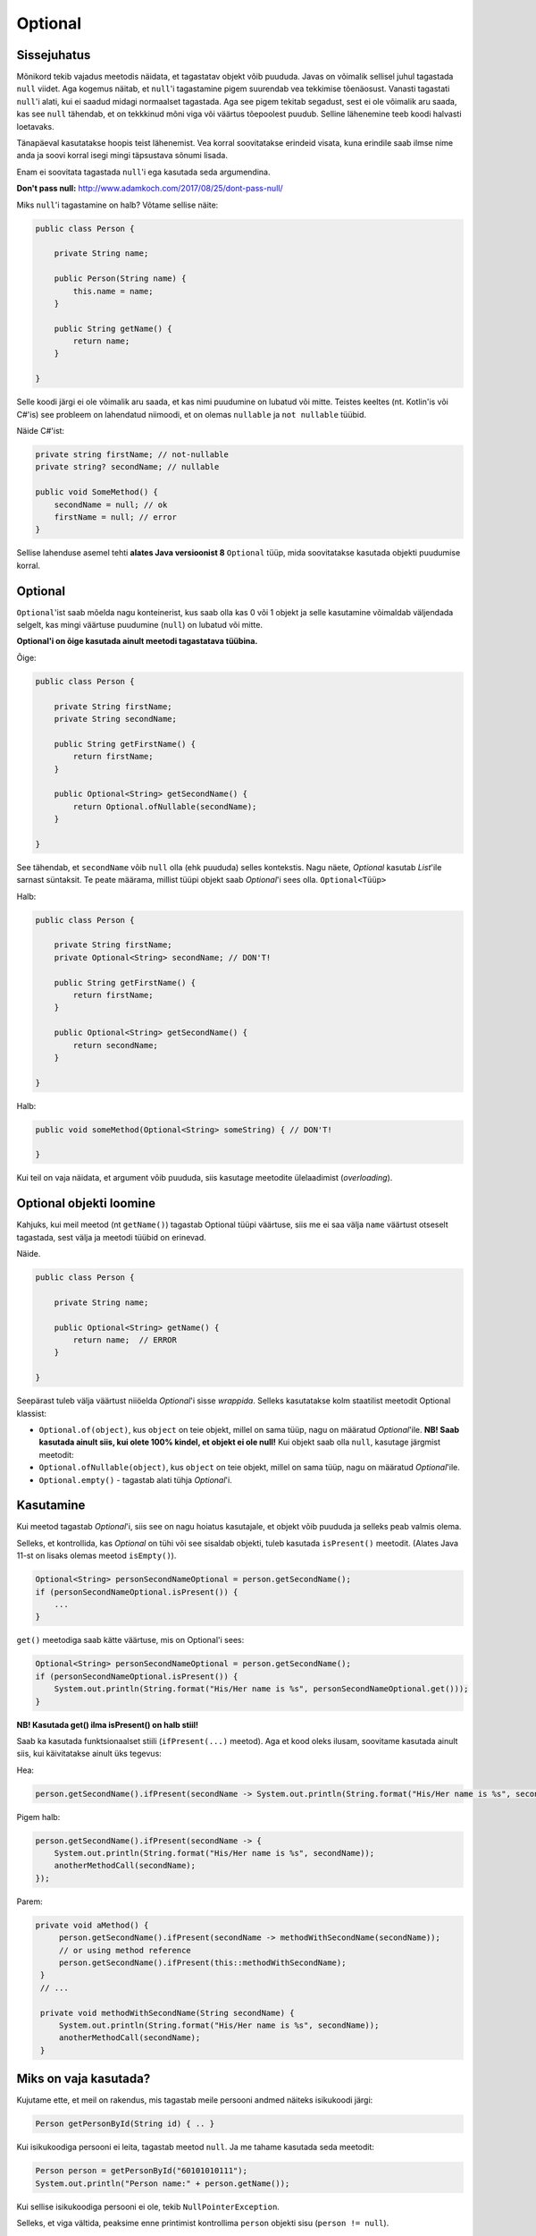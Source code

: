 Optional
========

Sissejuhatus
------------

Mõnikord tekib vajadus meetodis näidata, et tagastatav objekt võib puududa. Javas on võimalik sellisel juhul tagastada ``null`` viidet. Aga kogemus näitab, et ``null``'i tagastamine pigem suurendab vea tekkimise tõenäosust. Vanasti tagastati ``null``'i alati, kui ei saadud midagi normaalset tagastada. Aga see pigem tekitab segadust, sest ei ole võimalik aru saada, kas see ``null`` tähendab, et on tekkkinud mõni viga või väärtus tõepoolest puudub. Selline lähenemine teeb koodi halvasti loetavaks.

Tänapäeval kasutatakse hoopis teist lähenemist. Vea korral soovitatakse erindeid visata, kuna erindile saab ilmse nime anda ja soovi korral isegi mingi täpsustava sõnumi lisada. 

Enam ei soovitata tagastada ``null``'i ega kasutada seda argumendina.

**Don't pass null:** http://www.adamkoch.com/2017/08/25/dont-pass-null/

Miks ``null``'i tagastamine on halb? Võtame sellise näite:

.. code-block:: java

   public class Person {
       
       private String name;
       
       public Person(String name) {
           this.name = name;
       }
       
       public String getName() {
           return name;
       }
   
   }

Selle koodi järgi ei ole võimalik aru saada, et kas nimi puudumine on lubatud või mitte. Teistes keeltes (nt. Kotlin'is või C#'is) see probleem on lahendatud niimoodi, et on olemas ``nullable`` ja ``not nullable`` tüübid.

Näide C#'ist:

.. code-block:: c#

   private string firstName; // not-nullable
   private string? secondName; // nullable
   
   public void SomeMethod() {
       secondName = null; // ok
       firstName = null; // error
   }

Sellise lahenduse asemel tehti **alates Java versioonist 8** ``Optional`` tüüp, mida soovitatakse kasutada objekti puudumise korral.

Optional
--------

``Optional``'ist saab mõelda nagu konteinerist, kus saab olla kas 0 või 1 objekt ja selle kasutamine võimaldab väljendada selgelt, kas mingi väärtuse puudumine (``null``) on lubatud või mitte.

**Optional'i on õige kasutada ainult meetodi tagastatava tüübina.**

Õige:

.. code-block:: java

    public class Person {
        
        private String firstName;
        private String secondName;
        
        public String getFirstName() {
            return firstName;
        }
        
        public Optional<String> getSecondName() {
            return Optional.ofNullable(secondName);
        }
        
    }

See tähendab, et ``secondName`` võib ``null`` olla (ehk puududa) selles kontekstis. Nagu näete, *Optional* kasutab *List*'ile sarnast süntaksit. Te peate määrama, millist tüüpi objekt saab *Optional*'i sees olla. ``Optional<Tüüp>``

Halb:

.. code-block:: java

    public class Person {
        
        private String firstName;
        private Optional<String> secondName; // DON'T!
        
        public String getFirstName() {
            return firstName;
        }
        
        public Optional<String> getSecondName() {
            return secondName;
        }
        
    }
    
Halb:

.. code-block:: java

    public void someMethod(Optional<String> someString) { // DON'T!
    
    }
    
Kui teil on vaja näidata, et argument võib puududa, siis kasutage meetodite ülelaadimist (*overloading*).

Optional objekti loomine
------------------------

Kahjuks, kui meil meetod (nt ``getName()``) tagastab Optional tüüpi väärtuse, siis me ei saa välja ``name`` väärtust otseselt tagastada, sest välja ja meetodi tüübid on erinevad.

Näide.

.. code-block:: java

    public class Person {
        
        private String name;
        
        public Optional<String> getName() {
            return name;  // ERROR
        }
        
    }
    
Seepärast tuleb välja väärtust niiöelda *Optional*'i sisse *wrappida*. Selleks kasutatakse kolm staatilist meetodit Optional klassist:

- ``Optional.of(object)``, kus ``object`` on teie objekt, millel on sama tüüp, nagu on määratud *Optional*'ile. **NB! Saab kasutada ainult siis, kui olete 100% kindel, et objekt ei ole null!** Kui objekt saab olla ``null``, kasutage järgmist meetodit:

- ``Optional.ofNullable(object)``, kus ``object`` on teie objekt, millel on sama tüüp, nagu on määratud *Optional*'ile.

- ``Optional.empty()`` - tagastab alati tühja *Optional*'i. 

Kasutamine
----------

Kui meetod tagastab *Optional*'i, siis see on nagu hoiatus kasutajale, et objekt võib puududa ja selleks peab valmis olema.

Selleks, et kontrollida, kas *Optional* on tühi või see sisaldab objekti, tuleb kasutada ``isPresent()`` meetodit. (Alates Java 11-st on lisaks olemas meetod ``isEmpty()``).

.. code-block:: java

    Optional<String> personSecondNameOptional = person.getSecondName();
    if (personSecondNameOptional.isPresent()) {
        ...
    }
    
``get()`` meetodiga saab kätte väärtuse, mis on Optional'i sees:

.. code-block:: java

    Optional<String> personSecondNameOptional = person.getSecondName();
    if (personSecondNameOptional.isPresent()) {
        System.out.println(String.format("His/Her name is %s", personSecondNameOptional.get()));
    }
    
**NB! Kasutada get() ilma isPresent() on halb stiil!**

Saab ka kasutada funktsionaalset stiili (``ifPresent(...)`` meetod). Aga et kood oleks ilusam, soovitame kasutada ainult siis, kui käivitatakse ainult üks tegevus:

Hea:

.. code-block:: java

    person.getSecondName().ifPresent(secondName -> System.out.println(String.format("His/Her name is %s", secondName)));
    
Pigem halb:

.. code-block:: java

    person.getSecondName().ifPresent(secondName -> {
        System.out.println(String.format("His/Her name is %s", secondName));
        anotherMethodCall(secondName);
    });
    
Parem:

.. code-block:: java

   private void aMethod() {
        person.getSecondName().ifPresent(secondName -> methodWithSecondName(secondName));
        // or using method reference
        person.getSecondName().ifPresent(this::methodWithSecondName);
    }
    // ...
    
    private void methodWithSecondName(String secondName) {
        System.out.println(String.format("His/Her name is %s", secondName));
        anotherMethodCall(secondName);
    }

Miks on vaja kasutada?
-----------------------

Kujutame ette, et meil on rakendus, mis tagastab meile persooni andmed näiteks isikukoodi järgi:

.. code-block:: java

  Person getPersonById(String id) { .. }
  
Kui isikukoodiga persooni ei leita, tagastab meetod ``null``. Ja me tahame kasutada seda meetodit:

.. code-block:: java

  Person person = getPersonById("60101010111");
  System.out.println("Person name:" + person.getName());
  
Kui sellise isikukoodiga persooni ei ole, tekib ``NullPointerException``. 

Selleks, et viga vältida, peaksime enne printimist kontrollima ``person`` objekti sisu (``person != null``).

Selle asemel, et tagastada ``null`` meetodis ``getPersonById()``, kasutatakse ümbrist (*container*) ``Optional``. 
See annab meetodi kasutajale märku, et tagastatav väärtus võib olla ``null``.

.. code-block:: java

  Optional<Person> getPersonById(String id) { .. }
  
Ja nüüd saab seda kasutada nii:

.. code-block:: java

  Optional<Person> personOptional = getPersonById("60101010111");
  if (personOptional.isPresent()) {
      System.out.println("Person name:" + personOptional.get().getName());
  } else {
      System.out.println("Person does not exist!");
  }

Lisameetodid
------------

Lisaks ``isPresent()`` ja ``get()`` meetoditele, on *Optional*'il hulk teisi meetodeid:

Oletame, et meil on Optional<T>. T on mingi tüüp.

*[tagastatav tüüp]* *[meetodi nimi]* (*argumentide tüübid ja nimed*)

T orElse(T defaultObject)
"""""""""""""""""""""""""

Kui *Optional* ei ole tühi, siis tagastab selle objekti, mis on *Optional*'i sees. Muul juhul tagastab *defaultObject*'i.

.. code-block:: java

  String resolvedSecondName = person.getSecondName().orElse(""); 
  // If person.getSecondName returns non-empty Optional, then resolvedSecondName 
  // has the value from Optional, otherwise it is empty string.
  
T orElseThrow(Lambda that returns an exception)
"""""""""""""""""""""""""""""""""""""""""""""""

Kui *Optional* ei ole tühi, siis tagastab selle objekti, mis on *Optional*'i sees. Muul juhul viskab erindi.
  
.. code-block:: java

  String resolvedSecondName = person.getSecondName().orElseThrow(() -> new IllegalStateException("Second name is not specified")); 
  // If person.getSecondName returns empty Optional, then resolvedSecondName 
  // has the value from Optional, otherwise IllegalStateException is thrown.
  
T orElseThrow()
"""""""""""""""

**NB! Alates Java'st 10.**

Kui *Optional* ei ole tühi, siis tagastab selle objekti, mis on *Optional*'i sees. Muul juhul viskab NoSuchElementException erindi.

.. code-block:: java

  String resolvedSecondName = person.getSecondName().orElseThrow(); 
  // If person.getSecondName returns empty Optional, then resolvedSecondName 
  // has the value from Optional, otherwise NoSuchElementException is thrown.
  
Optional<T> filter(Predicate lambda)
""""""""""""""""""""""""""""""""""""

Filtreerib Optional'i mingi predikaadi järgi. Kui *Optional*'i sees olev objekt vastab sellele predikaadile, siis tagastatakse sama *Optional*, muul tuhul tagastatakse tühi *Optional*.

.. code-block:: java

    Optional<String> filteredSecondNameOptional = person.getSecondName()
        .filter(secondName -> secondName.startsWith("a"));
    
Kui nimi ei alga 'a' tähega, siis saame tühja Optional'i.

Optional<T2> map(Lambda)
""""""""""""""""""""""""
  
Konverteerib *Optional*'i sees oleva objekti teiseks (näiteks ka teiset tüüpi) objektiks.

.. code-block:: java

    Optional<Integer> secondNameLengthOptional = person.getSecondName()
        .map(secondName -> secondName.length());
        
Nüüd meil on *Optional*'i sees mitte sõne, vaid arv, mis on eelmise sõne pikkus. Või kui *Optional* oli tühi, siis see uus *Optional* on ka tühi.

Kombineerimine
""""""""""""""

Neid meetodeid saab kombineerida. See on näide Codera lähtekoodist:

``findEntity`` tagastab *Optional*'i.

.. code-block:: java

    public ResponseEntity<ExerciseCategory> findExerciseCategoryById(Long id) {
            return exerciseCategoryService.findEntity(id)
                    .map(ResponseEntity::ok)
                    .orElse(ResponseEntity.notFound().build());
    }

Kokkuvõte
---------

Nagu näha, annab ``Optional`` päris mitu eelist:

- võimaldab anda märku, et mõni tulemus võib puududa (n-ö ``null`` väärtus)
- peidab ära ``null`` kontrolli
- transformeerimine/teisendamine - me ei pea ``Optional`` tulemust kontrollima selleks, et filtreerida/muuta andmetüüpi vms. Ehk siis tavapäraselt oleks pidanud seal kohas alati kontrollima, kas väärtus on olemas, alles siis oleks saanud teisenduse teha.

Viiteid
-------

https://www.callicoder.com/java-8-optional-tutorial/

http://www.oracle.com/technetwork/articles/java/java8-optional-2175753.html

http://huguesjohnson.com/programming/java/java8optional.html (kriitika ``Optional`` kasutamise osas)

https://dzone.com/articles/optional-ispresent-is-bad-for-you (miks ``isPreset()`` kasutamine pole hea)
